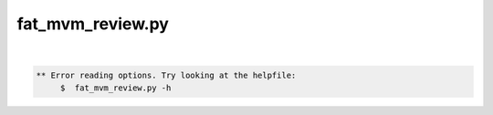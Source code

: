 *****************
fat_mvm_review.py
*****************

.. _fat_mvm_review.py:

.. contents:: 
    :depth: 4 

| 

.. code-block:: none

    
    
    ** Error reading options. Try looking at the helpfile:
    	 $  fat_mvm_review.py -h
